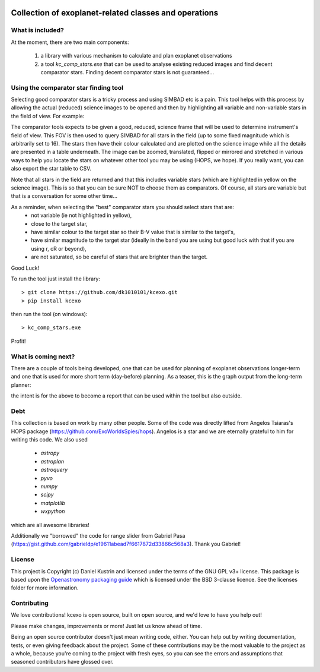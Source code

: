 .. image:: kcexo/assets/kcexo_001.png
  :width: 300
  :alt: KCEXO
  :align: right

Collection of exoplanet-related classes and operations
======================================================

What is included?
-----------------

At the moment, there are two main components:

    1. a library with various mechanism to calculate and plan exoplanet observations
    2. a tool `kc_comp_stars.exe` that can be used to analyse existing reduced images
       and find decent comparator stars. Finding decent comparator stars is not guaranteed...


Using the comparator star finding tool
--------------------------------------

Selecting good comparator stars is a tricky process and using SIMBAD etc is a pain. This
tool helps with this process by allowing the actual (reduced) science images to be opened
and then by highlighting all variable and non-variable stars in the field of view. For example:

.. image:: kcexo/assets/comp_stars/example.png
  :width: 600
  :align: center
  :alt: Example of the comparator star finder tool in action

The comparator tools expects to be given a good, reduced, science frame that will be used to
determine instrument's field of view. This FOV is then used to query SIMBAD for all stars in
the field (up to some fixed magnitude which is arbitrarily set to 16). The stars then have their
colour calculated and are plotted on the science image while all the details are presented
in a table underneath. The image can be zoomed, translated, flipped or mirrored and stretched in various 
ways to help you locate the stars on whatever other tool you may be using (HOPS, we hope). If you 
really want, you can also export the star table to CSV.

Note that all stars in the field are returned and that this includes variable stars (which are highlighted
in yellow on the science image). This is so that you can be sure NOT to choose them as comparators. 
Of course, all stars are variable but that is a conversation for some other time...

As a reminder, when selecting the "best" comparator stars you should select stars that are:
    * not variable (ie not highlighted in yellow),
    * close to the target star,
    * have similar colour to the target star so their B-V value that is similar to the target's,
    * have similar magnitude to the target star (ideally in the band you are using but good luck with that if you are using r, cR or beyond),
    * are not saturated, so be careful of stars that are brighter than the target.

Good Luck!

To run the tool just install the library::

    > git clone https://github.com/dk1010101/kcexo.git
    > pip install kcexo

then run the tool (on windows)::

    > kc_comp_stars.exe

Profit!

What is coming next?
--------------------

There are a couple of tools being developed, one that can be used for planning of exoplanet observations
longer-term and one that is used for more short term (day-before) planning. As a teaser, this is the graph
output from the long-term planner:

.. image:: kcexo/assets/example_plan_graph.png
  :width: 400
  :align: center
  :alt: Example of the comparator star finder tool in action

the intent is for the above to become a report that can be used within the tool but also outside.

Debt
----

This collection is based on work by many other people. Some of the code was directly lifted from
Angelos Tsiaras's HOPS package (https://github.com/ExoWorldsSpies/hops). Angelos is a star and we are eternally grateful 
to him for writing this code. We also used

    * `astropy`
    * `astroplan`
    * `astroquery`
    * `pyvo`
    * `numpy`
    * `scipy`
    * `matplotlib`
    * `wxpython`

which are all awesome libraries!

Additionally we "borrowed" the code for range slider from Gabriel Pasa (https://gist.github.com/gabrieldp/e19611abead7f6617872d33866c568a3). 
Thank you Gabriel!


License
-------

This project is Copyright (c) Daniel Kustrin and licensed under
the terms of the GNU GPL v3+ license. This package is based upon
the `Openastronomy packaging guide <https://github.com/OpenAstronomy/packaging-guide>`_
which is licensed under the BSD 3-clause licence. See the licenses folder for
more information.

Contributing
------------

We love contributions! kcexo is open source,
built on open source, and we'd love to have you help out!

Please make changes, improvements or more! Just let us know ahead of time.

Being an open source contributor doesn't just mean writing code, either. You can
help out by writing documentation, tests, or even giving feedback about the
project. Some of these contributions may be the most valuable to the project as
a whole, because you're coming to the project with fresh eyes, so you can see
the errors and assumptions that seasoned contributors have glossed over.
